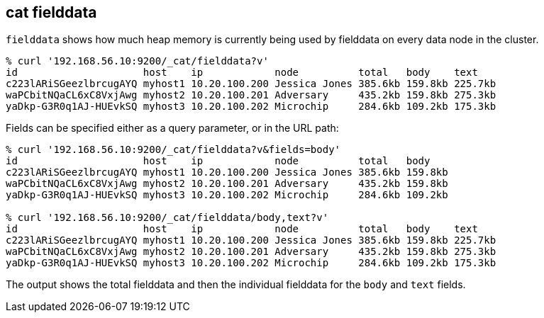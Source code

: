 [[cat-fielddata]]
== cat fielddata

`fielddata` shows how much heap memory is currently being used by fielddata 
on every data node in the cluster.

[source,sh]
--------------------------------------------------
% curl '192.168.56.10:9200/_cat/fielddata?v'
id                     host    ip            node          total   body    text
c223lARiSGeezlbrcugAYQ myhost1 10.20.100.200 Jessica Jones 385.6kb 159.8kb 225.7kb
waPCbitNQaCL6xC8VxjAwg myhost2 10.20.100.201 Adversary     435.2kb 159.8kb 275.3kb
yaDkp-G3R0q1AJ-HUEvkSQ myhost3 10.20.100.202 Microchip     284.6kb 109.2kb 175.3kb
--------------------------------------------------

Fields can be specified either as a query parameter, or in the URL path:

[source,sh]
--------------------------------------------------
% curl '192.168.56.10:9200/_cat/fielddata?v&fields=body'
id                     host    ip            node          total   body
c223lARiSGeezlbrcugAYQ myhost1 10.20.100.200 Jessica Jones 385.6kb 159.8kb
waPCbitNQaCL6xC8VxjAwg myhost2 10.20.100.201 Adversary     435.2kb 159.8kb
yaDkp-G3R0q1AJ-HUEvkSQ myhost3 10.20.100.202 Microchip     284.6kb 109.2kb

% curl '192.168.56.10:9200/_cat/fielddata/body,text?v'
id                     host    ip            node          total   body    text
c223lARiSGeezlbrcugAYQ myhost1 10.20.100.200 Jessica Jones 385.6kb 159.8kb 225.7kb
waPCbitNQaCL6xC8VxjAwg myhost2 10.20.100.201 Adversary     435.2kb 159.8kb 275.3kb
yaDkp-G3R0q1AJ-HUEvkSQ myhost3 10.20.100.202 Microchip     284.6kb 109.2kb 175.3kb
--------------------------------------------------

The output shows the total fielddata and then the individual fielddata for the
`body` and `text` fields.
